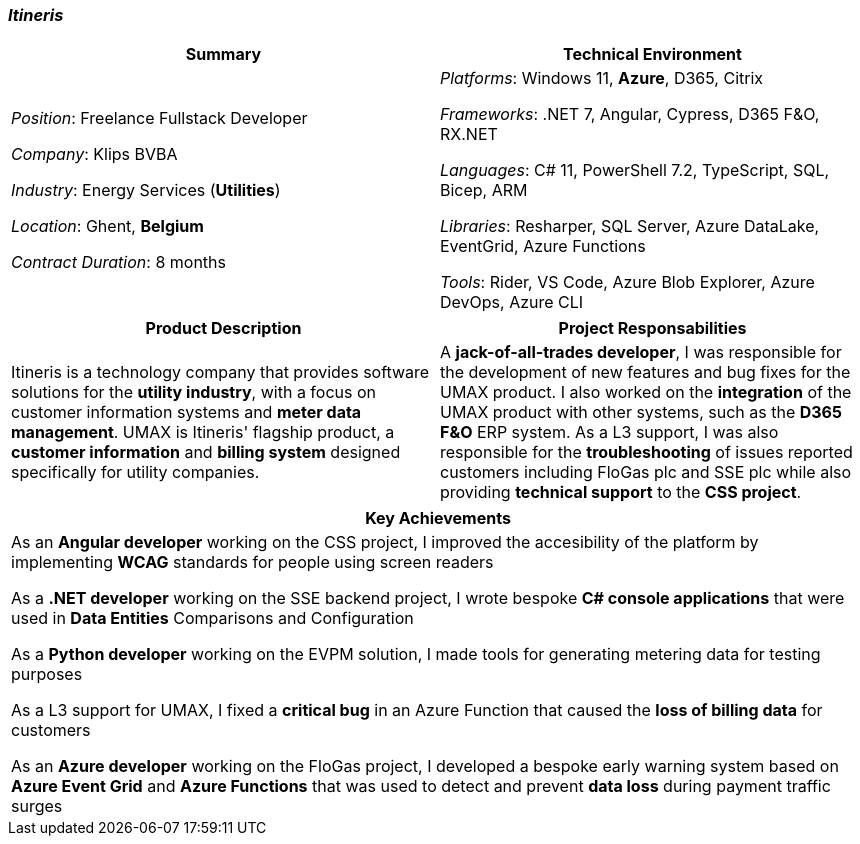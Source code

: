 [.text-center]
=== _Itineris_
[frame=none]
[grid=none]
|===
^|Summary ^|Technical Environment

^.^|
_Position_: Freelance Fullstack Developer

_Company_: Klips BVBA

_Industry_: Energy Services (*Utilities*)

_Location_: Ghent, *Belgium*

_Contract Duration_: 8 months

^.^|
_Platforms_: Windows 11, *Azure*, D365, Citrix

_Frameworks_: .NET 7, Angular, Cypress, D365 F&O, RX.NET

_Languages_: C# 11, PowerShell 7.2, TypeScript, SQL, Bicep, ARM

_Libraries_: Resharper, SQL Server, Azure DataLake, EventGrid, Azure Functions

_Tools_: Rider, VS Code, Azure Blob Explorer, Azure DevOps, Azure CLI
|===

[frame=none]
[grid=none]
|===
^|Product Description ^|Project Responsabilities

^.^|
Itineris is a technology company that provides software solutions for the *utility industry*, with a focus on customer information systems and *meter data management*. UMAX is Itineris' flagship product, a *customer information* and *billing system* designed specifically for utility companies.

^.^|
 A *jack-of-all-trades developer*, I was responsible for the development of new features and bug fixes for the UMAX product. I also worked on the *integration* of the UMAX product with other systems, such as the *D365 F&O* ERP system. As a L3 support, I was also responsible for the *troubleshooting* of issues reported customers including FloGas plc and SSE plc while also providing *technical support* to the *CSS project*.
|===


[frame=none]
[grid=none]
|===
^| Key Achievements

^.^|
As an *Angular developer* working on the CSS project, I improved the accesibility of the platform by implementing *WCAG* standards for people using screen readers

As a *.NET developer* working on the SSE backend project, I wrote bespoke *C# console applications* that were used in *Data Entities* Comparisons and Configuration

As a *Python developer* working on the EVPM solution, I made tools for generating metering data for testing purposes

As a L3 support for UMAX, I fixed a *critical bug* in an Azure Function that caused the *loss of billing data* for customers

As an *Azure developer* working on the FloGas project, I developed a bespoke early warning system based on *Azure Event Grid* and *Azure Functions* that was used to detect and prevent *data loss* during payment traffic surges 
|===